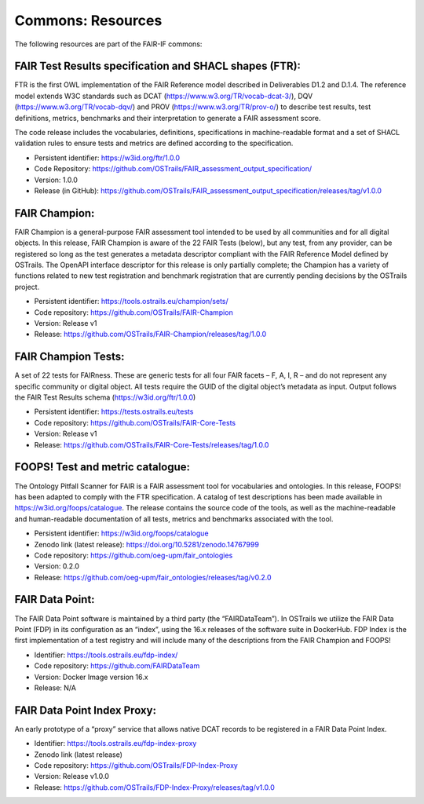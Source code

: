 Commons: Resources
==================

.. page-authors:: Daniel Garijo

The following resources are part of the FAIR-IF commons: 

FAIR Test Results specification and SHACL shapes (FTR):  
-------------------------------------------------------
FTR is the first OWL implementation of the FAIR Reference model described in Deliverables D1.2 and D.1.4. The reference model extends W3C standards such as DCAT (https://www.w3.org/TR/vocab-dcat-3/), DQV (https://www.w3.org/TR/vocab-dqv/) and PROV (https://www.w3.org/TR/prov-o/) to describe test results, test definitions, metrics, benchmarks and their interpretation to generate a FAIR assessment score. 

The code release includes the vocabularies, definitions, specifications in machine-readable format and a set of SHACL validation rules to ensure tests and metrics are defined according to the specification. 

- Persistent identifier: https://w3id.org/ftr/1.0.0 
- Code Repository: https://github.com/OSTrails/FAIR_assessment_output_specification/ 
- Version: 1.0.0 
- Release (in GitHub): https://github.com/OSTrails/FAIR_assessment_output_specification/releases/tag/v1.0.0 


FAIR Champion: 
--------------
FAIR Champion is a general-purpose FAIR assessment tool intended to be used by all communities and for all digital objects. In this release, FAIR Champion is aware of the 22 FAIR Tests (below), but any test, from any provider, can be registered so long as the test generates a metadata descriptor compliant with the FAIR Reference Model defined by OSTrails. The OpenAPI interface descriptor for this release is only partially complete; the Champion has a variety of functions related to new test registration and benchmark registration that are currently pending decisions by the OSTrails project. 

- Persistent identifier: https://tools.ostrails.eu/champion/sets/  
- Code repository: https://github.com/OSTrails/FAIR-Champion 
- Version: Release v1 
- Release: https://github.com/OSTrails/FAIR-Champion/releases/tag/1.0.0 


FAIR Champion Tests:
--------------------
A set of 22 tests for FAIRness.  These are generic tests for all four FAIR facets – F, A, I, R – and do not represent any specific community or digital object. All tests require the GUID of the digital object’s metadata as input.  Output follows the FAIR Test Results schema (https://w3id.org/ftr/1.0.0) 

- Persistent identifier: https://tests.ostrails.eu/tests 
- Code repository:  https://github.com/OSTrails/FAIR-Core-Tests 
- Version: Release v1 
- Release:  https://github.com/OSTrails/FAIR-Core-Tests/releases/tag/1.0.0 
 

FOOPS! Test and metric catalogue:
--------------------------------- 
The Ontology Pitfall Scanner for FAIR is a FAIR assessment tool for vocabularies and ontologies. In this release, FOOPS! has been adapted to comply with the FTR specification. A catalog of test descriptions has been made available in https://w3id.org/foops/catalogue. The release contains the source code of the tools, as well as the machine-readable and human-readable documentation of all tests, metrics and benchmarks associated with the tool. 

- Persistent identifier: https://w3id.org/foops/catalogue 
- Zenodo link (latest release): https://doi.org/10.5281/zenodo.14767999  
- Code repository: https://github.com/oeg-upm/fair_ontologies 
- Version: 0.2.0 
- Release: https://github.com/oeg-upm/fair_ontologies/releases/tag/v0.2.0  


FAIR Data Point:
---------------- 
The FAIR Data Point software is maintained by a third party (the “FAIRDataTeam”). In OSTrails we utilize the FAIR Data Point (FDP) in its configuration as an “index”, using the 16.x releases of the software suite in DockerHub.  FDP Index is the first implementation of a test registry and will include many of the descriptions from the FAIR Champion and FOOPS!  

- Identifier: https://tools.ostrails.eu/fdp-index/ 
- Code repository: https://github.com/FAIRDataTeam 
- Version: Docker Image version 16.x 
- Release: N/A 
     

FAIR Data Point Index Proxy:
---------------------------- 
An early prototype of a “proxy” service that allows native DCAT records to be registered in a FAIR Data Point Index.

- Identifier: https://tools.ostrails.eu/fdp-index-proxy 
- Zenodo link (latest release) 
- Code repository: https://github.com/OSTrails/FDP-Index-Proxy 
- Version:  Release v1.0.0 
- Release:  https://github.com/OSTrails/FDP-Index-Proxy/releases/tag/v1.0.0 
